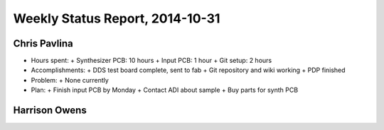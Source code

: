 Weekly Status Report, 2014-10-31
================================

Chris Pavlina
-------------

- Hours spent:
  + Synthesizer PCB: 10 hours
  + Input PCB: 1 hour
  + Git setup: 2 hours

- Accomplishments:
  + DDS test board complete, sent to fab
  + Git repository and wiki working
  + PDP finished

- Problem:
  + None currently

- Plan:
  + Finish input PCB by Monday
  + Contact ADI about sample
  + Buy parts for synth PCB

Harrison Owens
--------------
